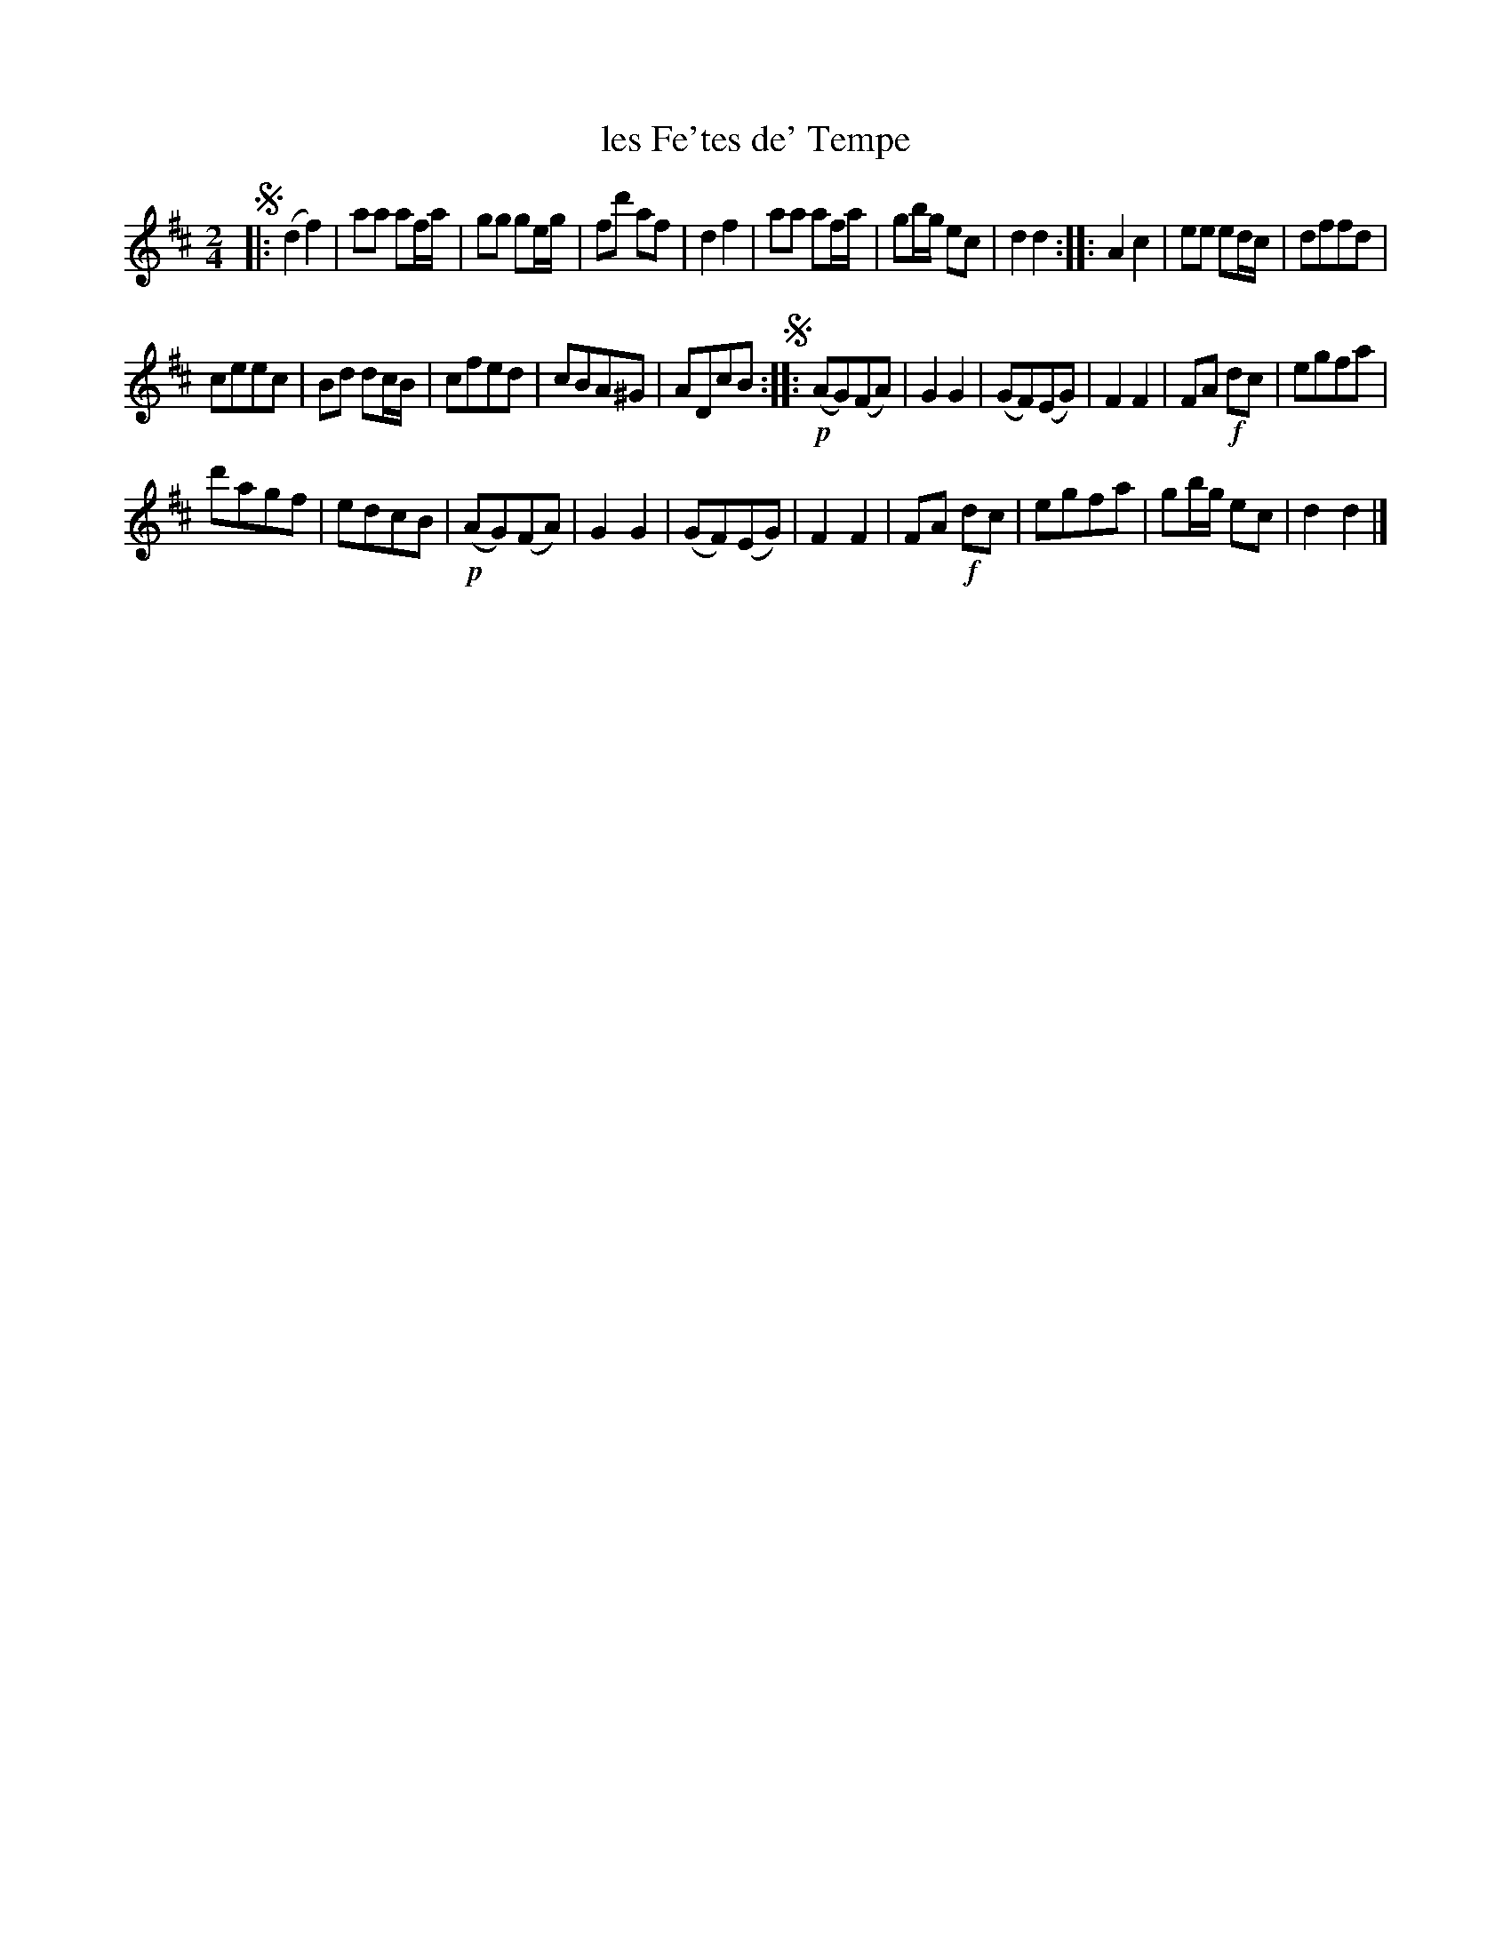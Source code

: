 X: 112
T: les Fe'tes de' Tempe
N: The use of apostrophes in the title is a bit odd.
%R: reel, march
B: Stewart "A Select Collection of Airs, Jigs, Marches and Reels", ca.1784, p.54 #112
F: http://imslp.org/wiki/A_Select_Collection_of_Airs,_Jigs,_Marches_and_Reels_%28Various%29
Z: 2017 John Chambers <jc:trillian.mit.edu>
N: The 3rd strain has an initial repeat but no final repeat; not fixed.
M: 2/4
L: 1/8
K: D
!segno!|:\
(d2 f2) | aa af/a/ | gg ge/g/ | fd' af |\
d2 f2 | aa af/a/ | gb/g/ ec | d2 d2 ::\
A2 c2 | ee ed/c/ | dffd |
ceec |\
Bd dc/B/ | cfed | cBA^G | ADcB !segno!::\
!p!(AG)(FA) | G2 G2 |\
(GF)(EG) | F2 F2 |\
FA !f!dc | egfa |
d'agf | edcB |\
!p!(AG)(FA) | G2 G2 | (GF)(EG) | F2 F2 |\
FA !f!dc | egfa | gb/g/ ec | d2 d2 |]
